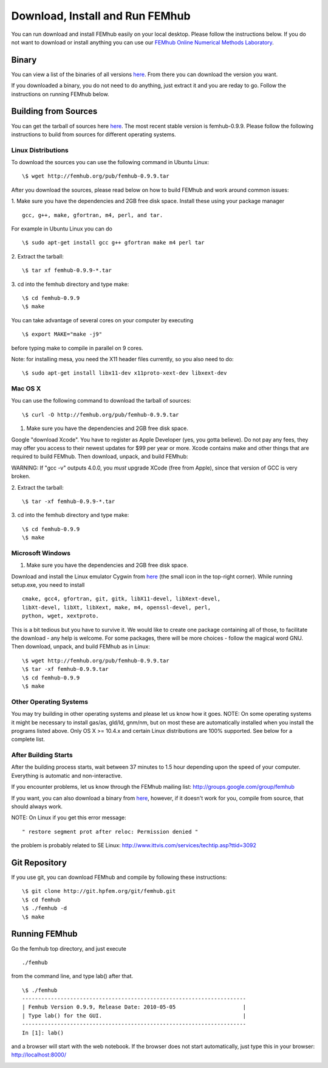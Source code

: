 Download, Install and Run FEMhub
================================
You can run download and install FEMhub easily on your local desktop. 
Please follow the instructions below. If you do not want to download or 
install anything you can use our `FEMhub Online Numerical Methods Laboratory <http://lab.femhub.org/>`_.

Binary
------

You can view a list of the binaries of all versions `here <http://femhub.org/pub/>`_. From there you can download the
version you want.

If you downloaded a binary, you do not need to do anything, just extract it and you are reday to go. Follow
the instructions on running FEMhub below. 

Building from Sources
---------------------
You can get the tarball of sources here `here <http://femhub.org/pub/>`_. The most recent stable version is femhub-0.9.9. Please follow the following instructions to build from sources for different operating systems.

Linux Distributions
~~~~~~~~~~~~~~~~~~~
To download the sources you can use the following command in Ubuntu Linux:
::

  \$ wget http://femhub.org/pub/femhub-0.9.9.tar   

After you download the sources, please read below on how to build FEMhub and work around common issues:

1. Make sure you have the dependencies and 2GB free disk space.
Install these using your package manager
::
  gcc, g++, make, gfortran, m4, perl, and tar.

For example in Ubuntu Linux you can do
::
  \$ sudo apt-get install gcc g++ gfortran make m4 perl tar

2. Extract the tarball:
::
      \$ tar xf femhub-0.9.9-*.tar

3. cd into the  femhub directory and type make:
::
      \$ cd femhub-0.9.9
      \$ make

You can take advantage of several cores on your computer by executing
::
      \$ export MAKE="make -j9"
before typing make to compile in parallel on 9 cores.

Note: for installing mesa, you need the X11 header files currently, so you also
need to do::

    \$ sudo apt-get install libx11-dev x11proto-xext-dev libxext-dev


Mac OS X
~~~~~~~~
You can use the following command to download the tarball of sources:
::
  \$ curl -O http://femhub.org/pub/femhub-0.9.9.tar


1. Make sure you have the dependencies and 2GB free disk space.

Google "download Xcode". You have to register as Apple Developer (yes, you gotta believe). Do not pay any fees, they may offer you access to their newest updates for $99 per year or more. Xcode contains make and other things that are required to build FEMhub. Then download, unpack, and build FEMhub:

WARNING: If "gcc -v" outputs 4.0.0, you  *must* upgrade XCode (free from Apple), since that version of GCC is very broken.

2. Extract the tarball:
::

  \$ tar -xf femhub-0.9.9-*.tar

3. cd into the femhub directory and type make:
::
  \$ cd femhub-0.9.9
  \$ make
 

Microsoft Windows
~~~~~~~~~~~~~~~~~

1. Make sure you have the dependencies and 2GB free disk space. 

Download and install the Linux emulator Cygwin from `here <http://www.cygwin.com/>`_ (the small icon in the top-right corner). While running setup.exe, you need to install
::
  cmake, gcc4, gfortran, git, gitk, libX11-devel, libXext-devel,
  libXt-devel, libXt, libXext, make, m4, openssl-devel, perl, 
  python, wget, xextproto.

This is a bit tedious but you have to survive it. We would like to create one package containing all of those, to facilitate the download - any help is welcome. For some packages, there will be more choices - follow the magical word GNU. Then download, unpack, and build FEMhub as in Linux: 
::
  \$ wget http://femhub.org/pub/femhub-0.9.9.tar
  \$ tar -xf femhub-0.9.9.tar
  \$ cd femhub-0.9.9
  \$ make


Other Operating Systems
~~~~~~~~~~~~~~~~~~~~~~~
You may try building in other operating systems and please let us know how it goes. 
NOTE: On some operating systems it might be necessary to install
gas/as, gld/ld, gnm/nm, but on most these are automatically
installed when you install the programs listed above.  Only OS X
>= 10.4.x and certain Linux distributions are 100% supported.
See below for a complete list.

After Building Starts
~~~~~~~~~~~~~~~~~~~~~

After the building process starts, wait between 37 minutes to 1.5 hour depending upon the speed of your computer. Everything is automatic and non-interactive.

If you encounter problems, let us know through the FEMhub mailing list: http://groups.google.com/group/femhub

If you want, you can also download a binary from `here <http://femhub.org/pub/>`_, however, if it doesn't work for you, compile from source, that should always work.

NOTE:  On Linux if you get this error message:
::
  " restore segment prot after reloc: Permission denied "
the problem is probably related to SE Linux: http://www.ittvis.com/services/techtip.asp?ttid=3092


Git Repository
--------------

If you use git, you can download FEMhub and compile by following these instructions:
::
    \$ git clone http://git.hpfem.org/git/femhub.git
    \$ cd femhub
    \$ ./femhub -d
    \$ make

Running FEMhub
---------------

Go the femhub top directory, and just execute
::

 ./femhub

from the command line, and type lab() after that.
::
    \$ ./femhub
    ----------------------------------------------------------------------
    | Femhub Version 0.9.9, Release Date: 2010-05-05                     |
    | Type lab() for the GUI.                                            |
    ----------------------------------------------------------------------
    In [1]: lab()

and a browser will start with the web notebook. If the browser does not 
start automatically, just type this in your browser: http://localhost:8000/

.. image:: img/femhub_lab.png
   :align: center
   :width: 600
   :height: 400
   :alt: Screenshot of Online Lab
